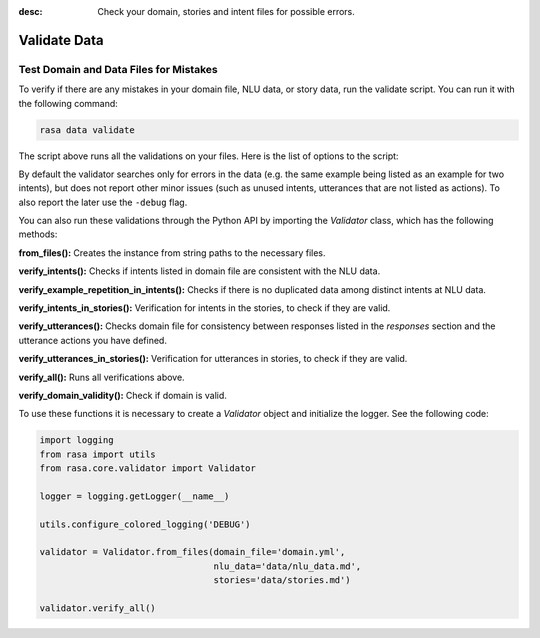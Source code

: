 :desc: Check your domain, stories and intent files for possible errors.

.. _validate-files:

Validate Data
=============

.. edit-link::


Test Domain and Data Files for Mistakes
---------------------------------------

To verify if there are any mistakes in your domain file, NLU data, or story data, run the validate script.
You can run it with the following command:

.. code-block:: bash

  rasa data validate

The script above runs all the validations on your files. Here is the list of options to
the script:

.. program-output:: rasa data validate --help

By default the validator searches only for errors in the data (e.g. the same
example being listed as an example for two intents), but does not report other
minor issues (such as unused intents, utterances that are not listed as
actions). To also report the later use the ``-debug`` flag.

You can also run these validations through the Python API by importing the `Validator` class,
which has the following methods:

**from_files():** Creates the instance from string paths to the necessary files.

**verify_intents():** Checks if intents listed in domain file are consistent with the NLU data.

**verify_example_repetition_in_intents():** Checks if there is no duplicated data among distinct intents at NLU data.

**verify_intents_in_stories():** Verification for intents in the stories, to check if they are valid.

**verify_utterances():** Checks domain file for consistency between responses listed in the `responses` section 
and the utterance actions you have defined.

**verify_utterances_in_stories():** Verification for utterances in stories, to check if they are valid.

**verify_all():** Runs all verifications above.

**verify_domain_validity():** Check if domain is valid.

To use these functions it is necessary to create a `Validator` object and initialize the logger. See the following code:

.. code-block:: python

  import logging
  from rasa import utils
  from rasa.core.validator import Validator

  logger = logging.getLogger(__name__)

  utils.configure_colored_logging('DEBUG')

  validator = Validator.from_files(domain_file='domain.yml',
                                   nlu_data='data/nlu_data.md',
                                   stories='data/stories.md')

  validator.verify_all()

